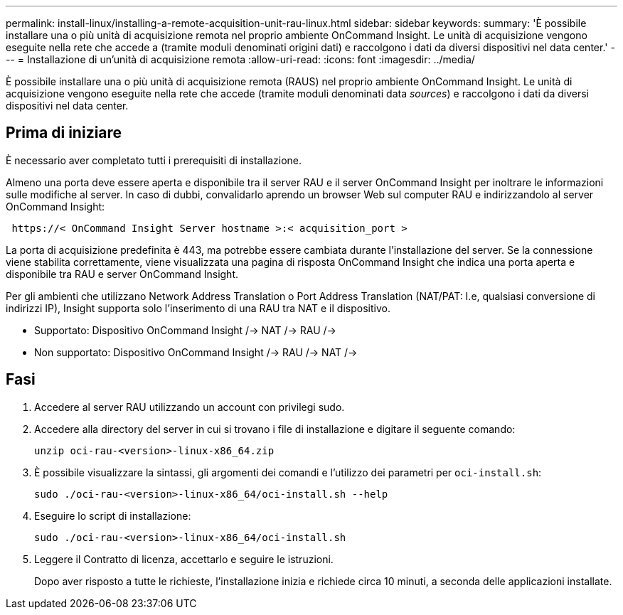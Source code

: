 ---
permalink: install-linux/installing-a-remote-acquisition-unit-rau-linux.html 
sidebar: sidebar 
keywords:  
summary: 'È possibile installare una o più unità di acquisizione remota nel proprio ambiente OnCommand Insight. Le unità di acquisizione vengono eseguite nella rete che accede a (tramite moduli denominati origini dati) e raccolgono i dati da diversi dispositivi nel data center.' 
---
= Installazione di un'unità di acquisizione remota
:allow-uri-read: 
:icons: font
:imagesdir: ../media/


[role="lead"]
È possibile installare una o più unità di acquisizione remota (RAUS) nel proprio ambiente OnCommand Insight. Le unità di acquisizione vengono eseguite nella rete che accede (tramite moduli denominati data _sources_) e raccolgono i dati da diversi dispositivi nel data center.



== Prima di iniziare

È necessario aver completato tutti i prerequisiti di installazione.

Almeno una porta deve essere aperta e disponibile tra il server RAU e il server OnCommand Insight per inoltrare le informazioni sulle modifiche al server. In caso di dubbi, convalidarlo aprendo un browser Web sul computer RAU e indirizzandolo al server OnCommand Insight:

[listing]
----
 https://< OnCommand Insight Server hostname >:< acquisition_port >
----
La porta di acquisizione predefinita è 443, ma potrebbe essere cambiata durante l'installazione del server. Se la connessione viene stabilita correttamente, viene visualizzata una pagina di risposta OnCommand Insight che indica una porta aperta e disponibile tra RAU e server OnCommand Insight.

Per gli ambienti che utilizzano Network Address Translation o Port Address Translation (NAT/PAT: I.e, qualsiasi conversione di indirizzi IP), Insight supporta solo l'inserimento di una RAU tra NAT e il dispositivo.

* Supportato: Dispositivo OnCommand Insight /-> NAT /-> RAU /->
* Non supportato: Dispositivo OnCommand Insight /-> RAU /-> NAT /->




== Fasi

. Accedere al server RAU utilizzando un account con privilegi sudo.
. Accedere alla directory del server in cui si trovano i file di installazione e digitare il seguente comando:
+
`unzip oci-rau-<version>-linux-x86_64.zip`

. È possibile visualizzare la sintassi, gli argomenti dei comandi e l'utilizzo dei parametri per `oci-install.sh`:
+
`sudo ./oci-rau-<version>-linux-x86_64/oci-install.sh --help`

. Eseguire lo script di installazione:
+
`sudo ./oci-rau-<version>-linux-x86_64/oci-install.sh`

. Leggere il Contratto di licenza, accettarlo e seguire le istruzioni.
+
Dopo aver risposto a tutte le richieste, l'installazione inizia e richiede circa 10 minuti, a seconda delle applicazioni installate.


